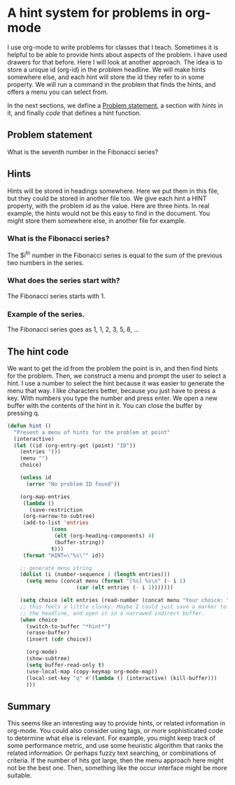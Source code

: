 * A hint system for problems in org-mode
  :PROPERTIES:
  :categories: org
  :date:     2014/11/09 09:55:17
  :updated:  2014/11/09 09:55:17
  :END:
I use org-mode to write problems for classes that I teach. Sometimes it is helpful to be able to provide hints about aspects of the problem. I have used drawers for that before. Here I will look at another approach. The idea is to store a unique id (org-id) in the problem headline. We will make hints somewhere else, and each hint will store the id they refer to in some property. We will run a command in the problem that finds the hints, and offers a menu you can select from.

In the next sections, we define a [[id:EE9523FF-C4FF-45D9-BABA-8832A6E48C3B][Problem statement]], a section with [[*Hints][hints]] in it, and finally [[*The hint code][code]] that defines a hint function.

** Problem statement
   :PROPERTIES:
   :ID:       EE9523FF-C4FF-45D9-BABA-8832A6E48C3B
   :END:

What is the seventh number in the Fibonacci series?

** Hints
Hints will be stored in headings somewhere. Here we put them in this file, but they could be stored in another file too. We give each hint a HINT property, with the problem id as the value. Here are three hints. In real example, the hints would not be this easy to find in the document. You might store them somewhere else, in another file for example.

*** What is the Fibonacci series?
    :PROPERTIES:
    :HINT:     EE9523FF-C4FF-45D9-BABA-8832A6E48C3B
    :END:
The $i^{th} number in the Fibonacci series is equal to the sum of the previous two numbers in the series.


*** What does the series start with?
    :PROPERTIES:
    :HINT:     EE9523FF-C4FF-45D9-BABA-8832A6E48C3B
    :END:

The Fibonacci series starts with 1.

*** Example of the series.
    :PROPERTIES:
    :HINT:     EE9523FF-C4FF-45D9-BABA-8832A6E48C3B
    :END:
The Fibonacci series goes as 1, 1, 2, 3, 5, 8, ...


** The hint code
We want to get the id from the problem the point is in, and then find hints for the problem. Then, we construct a menu and prompt the user to select a hint. I use a number to select the hint because it was easier to generate the menu that way. I like characters better, because you just have to press a key. With numbers you type the number and press enter. We open a new buffer with the contents of the hint in it. You can close the buffer by pressing q.

#+BEGIN_SRC emacs-lisp
(defun hint ()
  "Present a menu of hints for the problem at point"
  (interactive)
  (let ((id (org-entry-get (point) "ID"))
	(entries '())
	(menu "")
	choice)

    (unless id
      (error "No problem ID found"))

    (org-map-entries
     (lambda ()
       (save-restriction
	 (org-narrow-to-subtree)
	 (add-to-list 'entries
		      (cons
		       (elt (org-heading-components) 4)
		       (buffer-string))
		      t)))
     (format "HINT=\"%s\"" id))

    ;; generate menu string
    (dolist (i (number-sequence 1 (length entries)))
      (setq menu (concat menu (format "[%s] %s\n" (- i 1)
				      (car (elt entries (- i 1)))))))

    (setq choice (elt entries (read-number (concat menu "Your choice: ") 0)))
    ;; this feels a little clunky. Maybe I could just save a marker to
    ;; the headline, and open it in a narrowed indirect buffer.
    (when choice
      (switch-to-buffer "*hint*")
      (erase-buffer)
      (insert (cdr choice))
      
      (org-mode)
      (show-subtree)
      (setq buffer-read-only t)
      (use-local-map (copy-keymap org-mode-map))
      (local-set-key "q" #'(lambda () (interactive) (kill-buffer)))
      )))
#+END_SRC
#+RESULTS:
: hint

** Summary
This seems like an interesting way to provide hints, or related information in org-mode.  You could also consider using tags, or more sophisticated code  to determine what else is relevant. For example, you might keep track of some performance metric, and use some heuristic algorithm that ranks the related information. Or perhaps fuzzy text searching, or combinations of criteria. If the number of hits got large, then the menu approach here might not be the best one. Then, something like the occur interface might be more suitable.